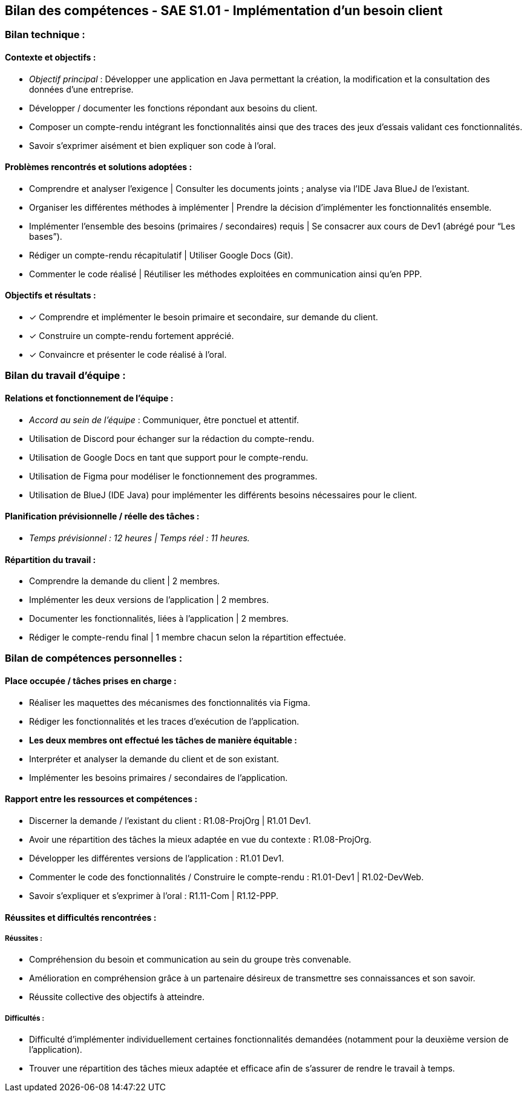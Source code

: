 ## Bilan des compétences - SAE S1.01 - Implémentation d’un besoin client

=== Bilan technique :

==== Contexte et objectifs :

- _Objectif principal_ : Développer une application en Java permettant la
création, la modification et la consultation des données d’une entreprise.
- Développer / documenter les fonctions répondant aux besoins du client.
- Composer un compte-rendu intégrant les fonctionnalités ainsi que des
traces des jeux d’essais validant ces fonctionnalités.
- Savoir s’exprimer aisément et bien expliquer son code à l’oral.

==== Problèmes rencontrés et solutions adoptées :

- Comprendre et analyser l’exigence | Consulter les documents joints ;
analyse via l’IDE Java BlueJ de l’existant.
- Organiser les différentes méthodes à implémenter | Prendre la décision
d’implémenter les fonctionnalités ensemble.
- Implémenter l’ensemble des besoins (primaires / secondaires) requis | Se
consacrer aux cours de Dev1 (abrégé pour “Les bases”).
- Rédiger un compte-rendu récapitulatif | Utiliser Google Docs (Git).
- Commenter le code réalisé | Réutiliser les méthodes exploitées en
communication ainsi qu’en PPP.

==== Objectifs et résultats :

- ✓ Comprendre et implémenter le besoin primaire et secondaire, sur
demande du client.
- ✓ Construire un compte-rendu fortement apprécié.
- ✓ Convaincre et présenter le code réalisé à l’oral.

=== Bilan du travail d’équipe :

==== Relations et fonctionnement de l’équipe :

- _Accord au sein de l’équipe_ : Communiquer, être ponctuel et attentif.
- Utilisation de Discord pour échanger sur la rédaction du compte-rendu.
- Utilisation de Google Docs en tant que support pour le compte-rendu.
- Utilisation de Figma pour modéliser le fonctionnement des programmes.
- Utilisation de BlueJ (IDE Java) pour implémenter les différents besoins
nécessaires pour le client.

==== Planification prévisionnelle / réelle des tâches :

- _Temps prévisionnel : 12 heures | Temps réel : 11 heures._

==== Répartition du travail :

- Comprendre la demande du client | 2 membres.
- Implémenter les deux versions de l’application | 2 membres.
- Documenter les fonctionnalités, liées à l’application | 2 membres.
- Rédiger le compte-rendu final | 1 membre chacun selon la répartition
effectuée.

=== Bilan de compétences personnelles :

==== Place occupée / tâches prises en charge :

- Réaliser les maquettes des mécanismes des fonctionnalités via Figma.
- Rédiger les fonctionnalités et les traces d’exécution de l’application.
- *Les deux membres ont effectué les tâches de manière équitable :*
- Interpréter et analyser la demande du client et de son existant.
- Implémenter les besoins primaires / secondaires de l’application.

==== Rapport entre les ressources et compétences :

- Discerner la demande / l’existant du client : R1.08-ProjOrg | R1.01 Dev1.
- Avoir une répartition des tâches la mieux adaptée en vue du contexte :
R1.08-ProjOrg.
- Développer les différentes versions de l’application : R1.01 Dev1.
- Commenter le code des fonctionnalités / Construire le compte-rendu :
R1.01-Dev1 | R1.02-DevWeb.
- Savoir s’expliquer et s’exprimer à l’oral : R1.11-Com | R1.12-PPP.

==== Réussites et difficultés rencontrées :

===== Réussites :

- Compréhension du besoin et communication au sein du groupe très
convenable.
- Amélioration en compréhension grâce à un partenaire désireux de
transmettre ses connaissances et son savoir.
- Réussite collective des objectifs à atteindre.

===== Difficultés :

- Difficulté d’implémenter individuellement certaines fonctionnalités
demandées (notamment pour la deuxième version de l’application).
- Trouver une répartition des tâches mieux adaptée et efficace afin de
s’assurer de rendre le travail à temps.
